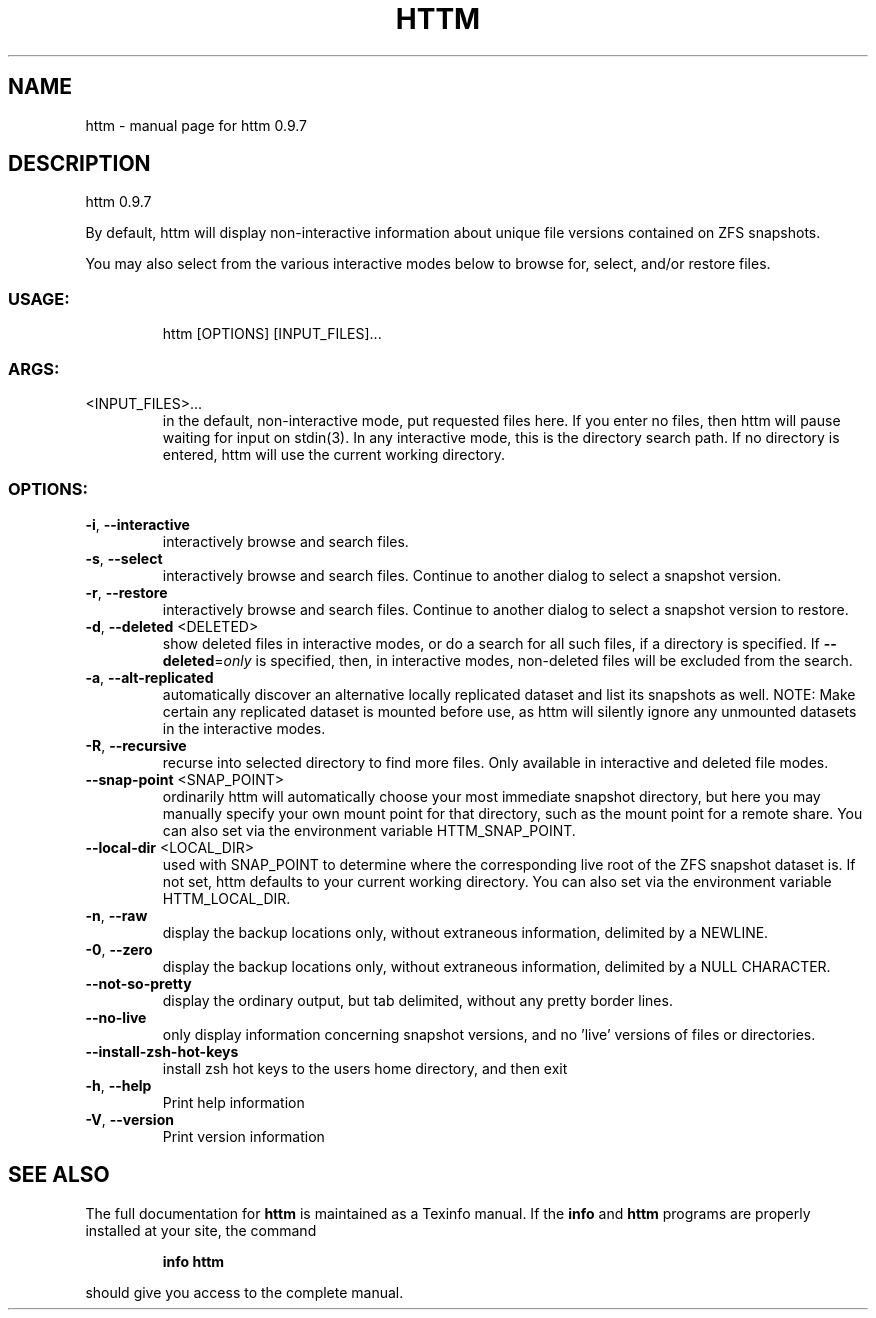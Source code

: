 .\" DO NOT MODIFY THIS FILE!  It was generated by help2man 1.49.2.
.TH HTTM "1" "April 2022" "httm 0.9.7" "User Commands"
.SH NAME
httm \- manual page for httm 0.9.7
.SH DESCRIPTION
httm 0.9.7
.PP
By default, httm will display non\-interactive information about unique file versions contained on
ZFS snapshots.
.PP
You may also select from the various interactive modes below to browse for, select, and/or restore
files.
.SS "USAGE:"
.IP
httm [OPTIONS] [INPUT_FILES]...
.SS "ARGS:"
.TP
<INPUT_FILES>...
in the default, non\-interactive mode, put requested files here.  If you
enter no files, then httm will pause waiting for input on stdin(3).  In
any interactive mode, this is the directory search path. If no directory
is entered, httm will use the current working directory.
.SS "OPTIONS:"
.TP
\fB\-i\fR, \fB\-\-interactive\fR
interactively browse and search files.
.TP
\fB\-s\fR, \fB\-\-select\fR
interactively browse and search files.  Continue to another
dialog to select a snapshot version.
.TP
\fB\-r\fR, \fB\-\-restore\fR
interactively browse and search files.  Continue to another
dialog to select a snapshot version to restore.
.TP
\fB\-d\fR, \fB\-\-deleted\fR <DELETED>
show deleted files in interactive modes, or do a search for all
such files, if a directory is specified. If \fB\-\-deleted\fR=\fI\,only\/\fR is
specified, then, in interactive modes, non\-deleted files will
be excluded from the search.
.TP
\fB\-a\fR, \fB\-\-alt\-replicated\fR
automatically discover an alternative locally replicated
dataset and list its snapshots as well.  NOTE: Make certain any
replicated dataset is mounted before use, as httm will silently
ignore any unmounted datasets in the interactive modes.
.TP
\fB\-R\fR, \fB\-\-recursive\fR
recurse into selected directory to find more files. Only
available in interactive and deleted file modes.
.TP
\fB\-\-snap\-point\fR <SNAP_POINT>
ordinarily httm will automatically choose your most immediate
snapshot directory, but here you may manually specify your own
mount point for that directory, such as the mount point for a
remote share.  You can also set via the environment variable
HTTM_SNAP_POINT.
.TP
\fB\-\-local\-dir\fR <LOCAL_DIR>
used with SNAP_POINT to determine where the corresponding live
root of the ZFS snapshot dataset is.  If not set, httm defaults
to your current working directory.  You can also set via the
environment variable HTTM_LOCAL_DIR.
.TP
\fB\-n\fR, \fB\-\-raw\fR
display the backup locations only, without extraneous
information, delimited by a NEWLINE.
.TP
\fB\-0\fR, \fB\-\-zero\fR
display the backup locations only, without extraneous
information, delimited by a NULL CHARACTER.
.TP
\fB\-\-not\-so\-pretty\fR
display the ordinary output, but tab delimited, without any
pretty border lines.
.TP
\fB\-\-no\-live\fR
only display information concerning snapshot versions, and no
\&'live' versions of files or directories.
.TP
\fB\-\-install\-zsh\-hot\-keys\fR
install zsh hot keys to the users home directory, and then exit
.TP
\fB\-h\fR, \fB\-\-help\fR
Print help information
.TP
\fB\-V\fR, \fB\-\-version\fR
Print version information
.SH "SEE ALSO"
The full documentation for
.B httm
is maintained as a Texinfo manual.  If the
.B info
and
.B httm
programs are properly installed at your site, the command
.IP
.B info httm
.PP
should give you access to the complete manual.
